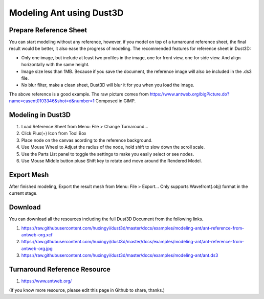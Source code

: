 Modeling Ant using Dust3D
---------------------------

Prepare Reference Sheet
=======================
You can start modeling without any reference, however, if you model on top of a turnaround reference sheet, the final result would be better, it also ease the progress of modeling.
The recommended features for reference sheet in Dust3D:

* Only one image, but include at least two profiles in the image, one for front view, one for side view. And align horizontally with the same height.
* Image size less than 1MB. Because if you save the document, the reference image will also be included in the .ds3 file.
* No blur filter, make a clean sheet, Dust3D will blur it for you when you load the image.

.. image:: https://raw.githubusercontent.com/huxingyi/dust3d/master/docs/examples/modeling-ant/ant-reference-from-antweb-org.jpg

The above reference is a good example. The raw picture comes from https://www.antweb.org/bigPicture.do?name=casent0103346&shot=d&number=1 Composed in GIMP.

Modeling in Dust3D
=====================

#. Load Reference Sheet from Menu: File > Change Turnaround...
#. Click Plus(+) Icon from Tool Box
#. Place node on the canvas acording to the reference background.
#. Use Mouse Wheel to Adjust the radius of the node, hold shift to slow down the scroll scale.
#. Use the Parts List panel to toggle the settings to make you easily select or see nodes.
#. Use Mouse Middle button pluse Shift key to rotate and move around the Rendered Model.

.. image:: https://raw.githubusercontent.com/huxingyi/dust3d/master/docs/examples/modeling-ant/modeling-ant-dust3d-screenshot.png

Export Mesh
===============

After finished modeling, Export the result mesh from Menu: File > Export...
Only supports Wavefront(.obj) format in the current stage.

Download
==============

You can download all the resources including the full Dust3D Document from the following links.

#. https://raw.githubusercontent.com/huxingyi/dust3d/master/docs/examples/modeling-ant/ant-reference-from-antweb-org.xcf
#. https://raw.githubusercontent.com/huxingyi/dust3d/master/docs/examples/modeling-ant/ant-reference-from-antweb-org.jpg
#. https://raw.githubusercontent.com/huxingyi/dust3d/master/docs/examples/modeling-ant/ant.ds3

Turnaround Reference Resource
==============================
#. https://www.antweb.org/

(If you know more resource, please edit this page in Github to share, thanks.)